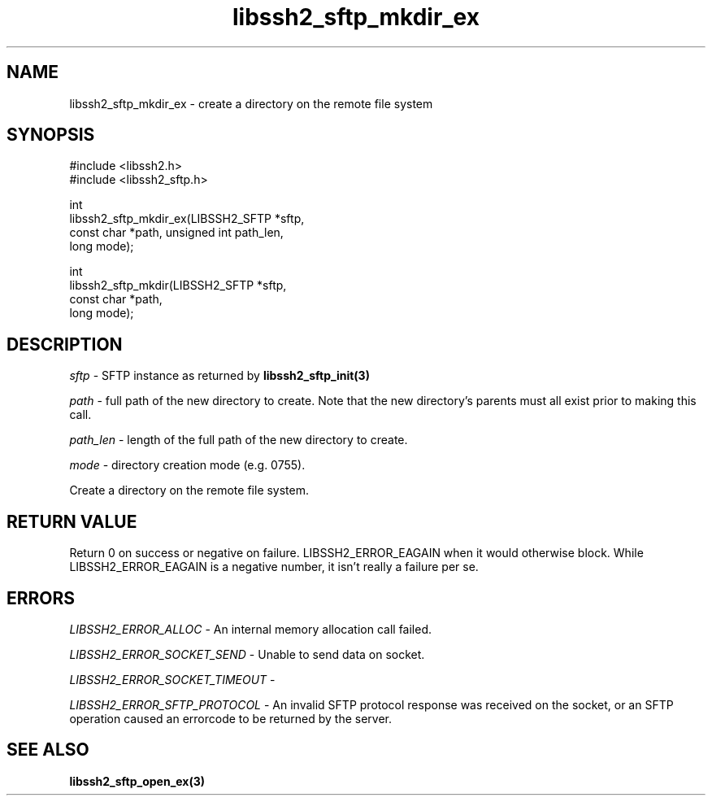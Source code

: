 .TH libssh2_sftp_mkdir_ex 3 "1 Jun 2007" "libssh2 0.15" "libssh2"
.SH NAME
libssh2_sftp_mkdir_ex - create a directory on the remote file system
.SH SYNOPSIS
.nf
#include <libssh2.h>
#include <libssh2_sftp.h>

int
libssh2_sftp_mkdir_ex(LIBSSH2_SFTP *sftp,
                      const char *path, unsigned int path_len,
                      long mode);

int
libssh2_sftp_mkdir(LIBSSH2_SFTP *sftp,
                   const char *path,
                   long mode);
.fi
.SH DESCRIPTION
\fIsftp\fP - SFTP instance as returned by
.BR libssh2_sftp_init(3)

\fIpath\fP - full path of the new directory to create. Note that the new
directory's parents must all exist prior to making this call.

\fIpath_len\fP - length of the full path of the new directory to create.

\fImode\fP - directory creation mode (e.g. 0755).

Create a directory on the remote file system.
.SH RETURN VALUE
Return 0 on success or negative on failure.
LIBSSH2_ERROR_EAGAIN when it would otherwise block. While
LIBSSH2_ERROR_EAGAIN is a negative number, it isn't really a failure per se.
.SH ERRORS
\fILIBSSH2_ERROR_ALLOC\fP -  An internal memory allocation call failed.

\fILIBSSH2_ERROR_SOCKET_SEND\fP - Unable to send data on socket.

\fILIBSSH2_ERROR_SOCKET_TIMEOUT\fP -

\fILIBSSH2_ERROR_SFTP_PROTOCOL\fP - An invalid SFTP protocol response was
received on the socket, or an SFTP operation caused an errorcode to be
returned by the server.
.SH SEE ALSO
.BR libssh2_sftp_open_ex(3)
